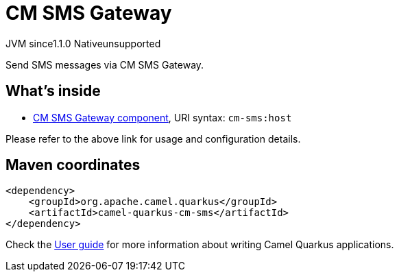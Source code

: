 // Do not edit directly!
// This file was generated by camel-quarkus-maven-plugin:update-extension-doc-page
= CM SMS Gateway
:linkattrs:
:cq-artifact-id: camel-quarkus-cm-sms
:cq-native-supported: false
:cq-status: Preview
:cq-status-deprecation: Preview
:cq-description: Send SMS messages via CM SMS Gateway.
:cq-deprecated: false
:cq-jvm-since: 1.1.0
:cq-native-since: n/a

[.badges]
[.badge-key]##JVM since##[.badge-supported]##1.1.0## [.badge-key]##Native##[.badge-unsupported]##unsupported##

Send SMS messages via CM SMS Gateway.

== What's inside

* xref:{cq-camel-components}::cm-sms-component.adoc[CM SMS Gateway component], URI syntax: `cm-sms:host`

Please refer to the above link for usage and configuration details.

== Maven coordinates

[source,xml]
----
<dependency>
    <groupId>org.apache.camel.quarkus</groupId>
    <artifactId>camel-quarkus-cm-sms</artifactId>
</dependency>
----

Check the xref:user-guide/index.adoc[User guide] for more information about writing Camel Quarkus applications.
